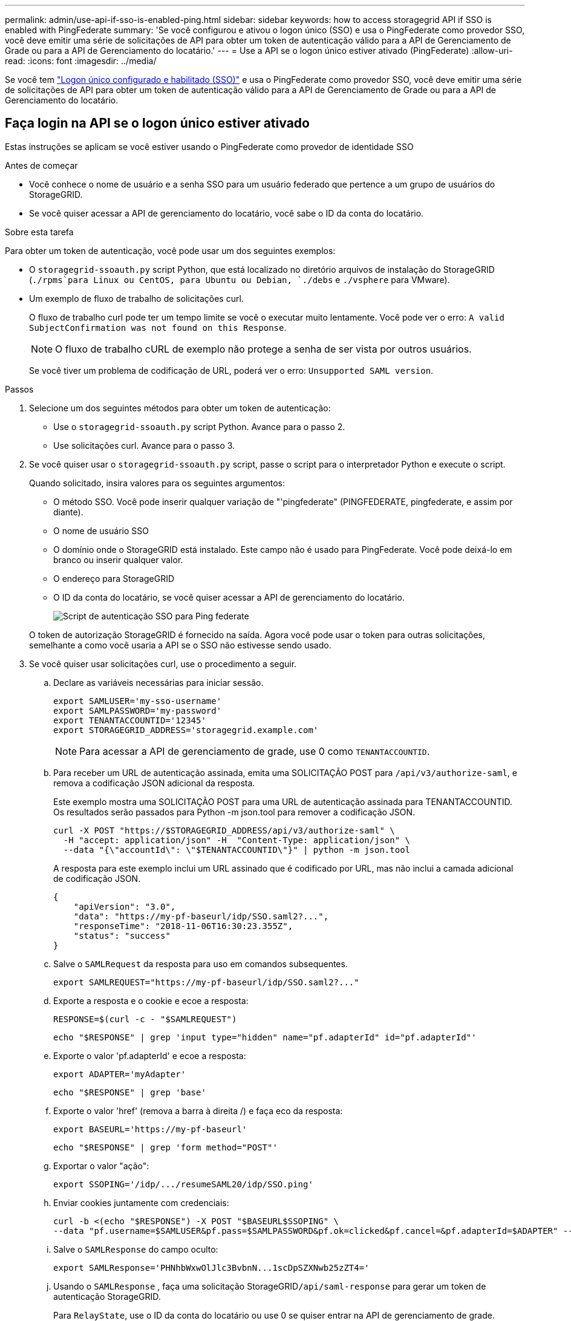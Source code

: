---
permalink: admin/use-api-if-sso-is-enabled-ping.html 
sidebar: sidebar 
keywords: how to access storagegrid API if SSO is enabled with PingFederate 
summary: 'Se você configurou e ativou o logon único (SSO) e usa o PingFederate como provedor SSO, você deve emitir uma série de solicitações de API para obter um token de autenticação válido para a API de Gerenciamento de Grade ou para a API de Gerenciamento do locatário.' 
---
= Use a API se o logon único estiver ativado (PingFederate)
:allow-uri-read: 
:icons: font
:imagesdir: ../media/


[role="lead"]
Se você tem link:../admin/configuring-sso.html["Logon único configurado e habilitado (SSO)"] e usa o PingFederate como provedor SSO, você deve emitir uma série de solicitações de API para obter um token de autenticação válido para a API de Gerenciamento de Grade ou para a API de Gerenciamento do locatário.



== Faça login na API se o logon único estiver ativado

Estas instruções se aplicam se você estiver usando o PingFederate como provedor de identidade SSO

.Antes de começar
* Você conhece o nome de usuário e a senha SSO para um usuário federado que pertence a um grupo de usuários do StorageGRID.
* Se você quiser acessar a API de gerenciamento do locatário, você sabe o ID da conta do locatário.


.Sobre esta tarefa
Para obter um token de autenticação, você pode usar um dos seguintes exemplos:

* O `storagegrid-ssoauth.py` script Python, que está localizado no diretório arquivos de instalação do StorageGRID (`./rpms`para Linux ou CentOS, para Ubuntu ou Debian, `./debs` e `./vsphere` para VMware).
* Um exemplo de fluxo de trabalho de solicitações curl.
+
O fluxo de trabalho curl pode ter um tempo limite se você o executar muito lentamente. Você pode ver o erro: `A valid SubjectConfirmation was not found on this Response`.

+

NOTE: O fluxo de trabalho cURL de exemplo não protege a senha de ser vista por outros usuários.

+
Se você tiver um problema de codificação de URL, poderá ver o erro: `Unsupported SAML version`.



.Passos
. Selecione um dos seguintes métodos para obter um token de autenticação:
+
** Use o `storagegrid-ssoauth.py` script Python. Avance para o passo 2.
** Use solicitações curl. Avance para o passo 3.


. Se você quiser usar o `storagegrid-ssoauth.py` script, passe o script para o interpretador Python e execute o script.
+
Quando solicitado, insira valores para os seguintes argumentos:

+
** O método SSO. Você pode inserir qualquer variação de "'pingfederate" (PINGFEDERATE, pingfederate, e assim por diante).
** O nome de usuário SSO
** O domínio onde o StorageGRID está instalado. Este campo não é usado para PingFederate. Você pode deixá-lo em branco ou inserir qualquer valor.
** O endereço para StorageGRID
** O ID da conta do locatário, se você quiser acessar a API de gerenciamento do locatário.
+
image::../media/sso_auth_python_script_ping.png[Script de autenticação SSO para Ping federate]

+
O token de autorização StorageGRID é fornecido na saída. Agora você pode usar o token para outras solicitações, semelhante a como você usaria a API se o SSO não estivesse sendo usado.



. Se você quiser usar solicitações curl, use o procedimento a seguir.
+
.. Declare as variáveis necessárias para iniciar sessão.
+
[source, bash]
----
export SAMLUSER='my-sso-username'
export SAMLPASSWORD='my-password'
export TENANTACCOUNTID='12345'
export STORAGEGRID_ADDRESS='storagegrid.example.com'
----
+

NOTE: Para acessar a API de gerenciamento de grade, use 0 como `TENANTACCOUNTID`.

.. Para receber um URL de autenticação assinada, emita uma SOLICITAÇÃO POST para `/api/v3/authorize-saml`, e remova a codificação JSON adicional da resposta.
+
Este exemplo mostra uma SOLICITAÇÃO POST para uma URL de autenticação assinada para TENANTACCOUNTID. Os resultados serão passados para Python -m json.tool para remover a codificação JSON.

+
[source, bash]
----
curl -X POST "https://$STORAGEGRID_ADDRESS/api/v3/authorize-saml" \
  -H "accept: application/json" -H  "Content-Type: application/json" \
  --data "{\"accountId\": \"$TENANTACCOUNTID\"}" | python -m json.tool
----
+
A resposta para este exemplo inclui um URL assinado que é codificado por URL, mas não inclui a camada adicional de codificação JSON.

+
[listing]
----
{
    "apiVersion": "3.0",
    "data": "https://my-pf-baseurl/idp/SSO.saml2?...",
    "responseTime": "2018-11-06T16:30:23.355Z",
    "status": "success"
}
----
.. Salve o `SAMLRequest` da resposta para uso em comandos subsequentes.
+
[listing]
----
export SAMLREQUEST="https://my-pf-baseurl/idp/SSO.saml2?..."
----
.. Exporte a resposta e o cookie e ecoe a resposta:
+
[source, bash]
----
RESPONSE=$(curl -c - "$SAMLREQUEST")
----
+
[source, bash]
----
echo "$RESPONSE" | grep 'input type="hidden" name="pf.adapterId" id="pf.adapterId"'
----
.. Exporte o valor 'pf.adapterId' e ecoe a resposta:
+
[listing]
----
export ADAPTER='myAdapter'
----
+
[source, bash]
----
echo "$RESPONSE" | grep 'base'
----
.. Exporte o valor 'href' (remova a barra à direita /) e faça eco da resposta:
+
[listing]
----
export BASEURL='https://my-pf-baseurl'
----
+
[source, bash]
----
echo "$RESPONSE" | grep 'form method="POST"'
----
.. Exportar o valor "ação":
+
[listing]
----
export SSOPING='/idp/.../resumeSAML20/idp/SSO.ping'
----
.. Enviar cookies juntamente com credenciais:
+
[source, bash]
----
curl -b <(echo "$RESPONSE") -X POST "$BASEURL$SSOPING" \
--data "pf.username=$SAMLUSER&pf.pass=$SAMLPASSWORD&pf.ok=clicked&pf.cancel=&pf.adapterId=$ADAPTER" --include
----
.. Salve o `SAMLResponse` do campo oculto:
+
[source, bash]
----
export SAMLResponse='PHNhbWxwOlJlc3BvbnN...1scDpSZXNwb25zZT4='
----
.. Usando o `SAMLResponse` , faça uma solicitação StorageGRID``/api/saml-response`` para gerar um token de autenticação StorageGRID.
+
Para `RelayState`, use o ID da conta do locatário ou use 0 se quiser entrar na API de gerenciamento de grade.

+
[source, bash]
----
curl -X POST "https://$STORAGEGRID_ADDRESS:443/api/saml-response" \
  -H "accept: application/json" \
  --data-urlencode "SAMLResponse=$SAMLResponse" \
  --data-urlencode "RelayState=$TENANTACCOUNTID" \
  | python -m json.tool
----
+
A resposta inclui o token de autenticação.

+
[listing]
----
{
    "apiVersion": "3.0",
    "data": "56eb07bf-21f6-40b7-af0b-5c6cacfb25e7",
    "responseTime": "2018-11-07T21:32:53.486Z",
    "status": "success"
}
----
.. Salve o token de autenticação na resposta como `MYTOKEN`.
+
[source, bash]
----
export MYTOKEN="56eb07bf-21f6-40b7-af0b-5c6cacfb25e7"
----
+
Agora você pode usar `MYTOKEN` para outras solicitações, semelhante a como você usaria a API se o SSO não estivesse sendo usado.







== Saia da API se o logon único estiver ativado

Se o logon único (SSO) tiver sido ativado, você deverá emitir uma série de solicitações de API para sair da API de gerenciamento de grade ou da API de gerenciamento de locatário. Estas instruções se aplicam se você estiver usando o PingFederate como provedor de identidade SSO

.Sobre esta tarefa
Se necessário, você pode sair da API do StorageGRID fazendo logout da página de logout única da sua organização. Ou, você pode acionar o logout único (SLO) do StorageGRID, que requer um token válido do portador do StorageGRID.

.Passos
. Para gerar uma solicitação de logout assinada, passe `cookie "sso=true"` para a API SLO:
+
[source, bash]
----
curl -k -X DELETE "https://$STORAGEGRID_ADDRESS/api/v3/authorize" \
-H "accept: application/json" \
-H "Authorization: Bearer $MYTOKEN" \
--cookie "sso=true" \
| python -m json.tool
----
+
Um URL de logout é retornado:

+
[listing]
----
{
    "apiVersion": "3.0",
    "data": "https://my-ping-url/idp/SLO.saml2?SAMLRequest=fZDNboMwEIRfhZ...HcQ%3D%3D",
    "responseTime": "2021-10-12T22:20:30.839Z",
    "status": "success"
}
----
. Salve o URL de logout.
+
[source, bash]
----
export LOGOUT_REQUEST='https://my-ping-url/idp/SLO.saml2?SAMLRequest=fZDNboMwEIRfhZ...HcQ%3D%3D'
----
. Envie uma solicitação para o URL de logout para acionar o SLO e redirecionar de volta para o StorageGRID.
+
[source, bash]
----
curl --include "$LOGOUT_REQUEST"
----
+
A resposta 302 é devolvida. O local de redirecionamento não é aplicável ao logout somente API.

+
[listing]
----
HTTP/1.1 302 Found
Location: https://$STORAGEGRID_ADDRESS:443/api/saml-logout?SAMLResponse=fVLLasMwEPwVo7ss%...%23rsa-sha256
Set-Cookie: PF=QoKs...SgCC; Path=/; Secure; HttpOnly; SameSite=None
----
. Exclua o token do portador do StorageGRID.
+
A exclusão do token portador do StorageGRID funciona da mesma forma que sem SSO. Se `cookie "sso=true"` não for fornecido, o usuário será desconetado do StorageGRID sem afetar o estado SSO.

+
[source, bash]
----
curl -X DELETE "https://$STORAGEGRID_ADDRESS/api/v3/authorize" \
-H "accept: application/json" \
-H "Authorization: Bearer $MYTOKEN" \
--include
----
+
Uma `204 No Content` resposta indica que o usuário está desconetado agora.

+
[listing]
----
HTTP/1.1 204 No Content
----

